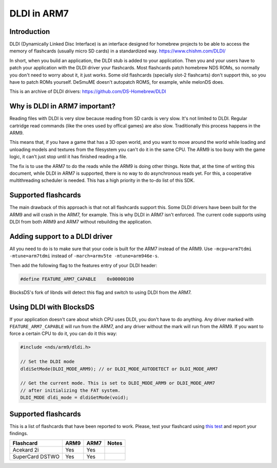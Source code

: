 ############
DLDI in ARM7
############

Introduction
============

DLDI (Dynamically Linked Disc Interface) is an interface designed for homebrew
projects to be able to access the memory of flashcards (usually micro SD cards)
in a standardized way. https://www.chishm.com/DLDI/

In short, when you build an application, the DLDI stub is added to your
application. Then you and your users have to patch your application with the
DLDI driver your flashcards. Most flashcards patch homebrew NDS ROMs, so
normally you don't need to worry about it, it just works. Some old flashcards
(specially slot-2 flashcarts) don't support this, so you have to patch ROMs
yourself. DeSmuME doesn't autopatch ROMS, for example, while melonDS does.

This is an archive of DLDI drivers: https://github.com/DS-Homebrew/DLDI

Why is DLDI in ARM7 important?
==============================

Reading files with DLDI is very slow because reading from SD cards is very slow.
It's not limited to DLDI. Regular cartridge read commands (like the ones used by
offical games) are also slow. Traditionally this process happens in the ARM9.

This means that, if you have a game that has a 3D open world, and you want to
move around the world while loading and unloading models and textures from the
filesystem you can't do it in the same CPU. The ARM9 is too busy with the game
logic, it can't just stop until it has finished reading a file.

The fix is to use the ARM7 to do the reads while the ARM9 is doing other things.
Note that, at the time of writing this document, while DLDI in ARM7 is
supported, there is no way to do asynchronous reads yet. For this, a cooperative
multithreading scheduler is needed. This has a high priority in the to-do list
of this SDK.

Supported flashcards
====================

The main drawback of this approach is that not all flashcards support this. Some
DLDI drivers have been built for the ARM9 and will crash in the ARM7, for
example. This is why DLDI in ARM7 isn't enforced. The current code supports
using DLDI from both ARM9 and ARM7 without rebuilding the application.

Adding support to a DLDI driver
===============================

All you need to do is to make sure that your code is built for the ARM7 instead
of the ARM9. Use ``-mcpu=arm7tdmi -mtune=arm7tdmi`` instead of
``-march=armv5te -mtune=arm946e-s``.

Then add the following flag to the features entry of your DLDI header:

.. code:: c

    #define FEATURE_ARM7_CAPABLE    0x00000100

BlocksDS's fork of libnds will detect this flag and switch to using DLDI from
the ARM7.

Using DLDI with BlocksDS
========================

If your application doesn't care about which CPU uses DLDI, you don't have to do
anything. Any driver marked with ``FEATURE_ARM7_CAPABLE`` will run from the
ARM7, and any driver without the mark will run from the ARM9. If you want to
force a certain CPU to do it, you can do it this way:

.. code:: c

    #include <nds/arm9/dldi.h>

    // Set the DLDI mode
    dldiSetMode(DLDI_MODE_ARM9); // or DLDI_MODE_AUTODETECT or DLDI_MODE_ARM7

    // Get the current mode. This is set to DLDI_MODE_ARM9 or DLDI_MODE_ARM7
    // after initializing the FAT system.
    DLDI_MODE dldi_mode = dldiGetMode(void);

Supported flashcards
====================

This is a list of flashcards that have been reported to work. Please, test your
flashcard using `this test <../tests/dldi_arm9_arm7/>`_ and report your
findings.

+-----------------+------+------+----------------------+
| Flashcard       | ARM9 | ARM7 | Notes                |
+=================+======+======+======================+
| Acekard 2i      | Yes  | Yes  |                      |
+-----------------+------+------+----------------------+
| SuperCard DSTWO | Yes  | Yes  |                      |
+-----------------+------+------+----------------------+

